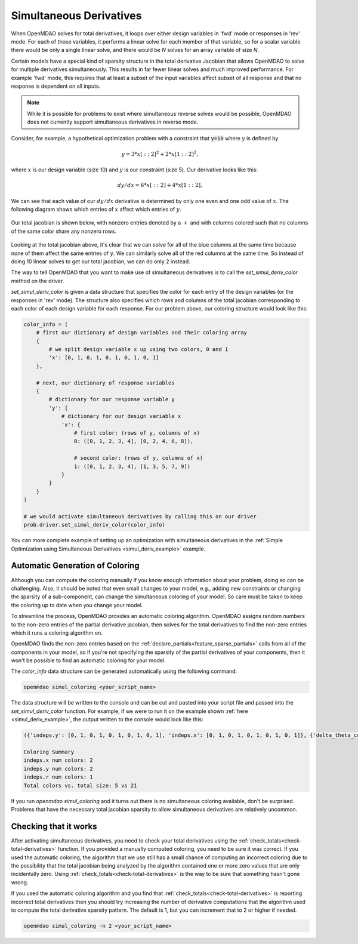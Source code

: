 .. _simul-derivs-theory:

************************
Simultaneous Derivatives
************************

When OpenMDAO solves for total derivatives, it loops over either design variables in 'fwd' mode
or responses in 'rev' mode.  For each of those variables, it performs a linear solve for each
member of that variable, so for a scalar variable there would be only a single linear solve, and
there would be *N* solves for an array variable of size *N*.


Certain models have a special kind of sparsity structure in the total derivative Jacobian that
allows OpenMDAO to solve for multiple derivatives simultaneously. This results in far fewer linear solves and
much improved performance. For example 'fwd' mode, this requires that at least a subset of the input variables
affect subset of all response and that no response is dependent on all inputs.

.. note::

   While it is possible for problems to exist where simultaneous reverse solves would be possible,
   OpenMDAO does not currently support simultaneous derivatives in reverse mode.

Consider, for example, a hypothetical optimization problem with a constraint that :code:`y=10` where :math:`y` is defined by


.. math::

  y = 3*x[::2]^2 + 2*x[1::2]^2 ,


where :math:`x` is our design variable (size 10) and :math:`y` is our constraint (size 5).
Our derivative looks like this:


.. math::

  dy/dx = 6*x[::2] + 4*x[1::2] ,


We can see that each value of our :math:`dy/dx` derivative is determined by only one even
and one odd value of :math:`x`.  The following diagram shows which entries of :math:`x`
affect which entries of :math:`y`.

.. figure:: simple_coloring.png
   :align: center
   :width: 50%
   :alt: Dependency of y on x


Our total jacobian is shown below, with nonzero entries denoted by a :math:`+` and with
columns colored such that no columns of the same color share any nonzero rows.

.. figure:: simple_jac.png
   :align: center
   :width: 50%
   :alt: Our total jacobian


Looking at the total jacobian above, it's clear that we can solve for all of the blue columns
at the same time because none of them affect the same entries of :math:`y`.  We can similarly
solve all of the red columns at the same time.  So instead of doing 10 linear solves to get
our total jacobian, we can do only 2 instead.


The way to tell OpenMDAO that you want to make use of simultaneous derivatives is to call the
`set_simul_deriv_color` method on the driver.


.. automethod:: openmdao.core.driver.Driver.set_simul_deriv_color
    :noindex:


`set_simul_deriv_color` is given a data structure that specifies the color
for each entry of the design variables (or the responses in 'rev' mode).  The structure also
specifies which rows and columns of the total jacobian corresponding to each color of each
design variable for each response.  For our problem above, our coloring structure would
look like this:


.. code-block:: python

    color_info = (
        # first our dictionary of design variables and their coloring array
        {
            # we split design variable x up using two colors, 0 and 1
            'x': [0, 1, 0, 1, 0, 1, 0, 1, 0, 1]
        },

        # next, our dictionary of response variables
        {
            # dictionary for our response variable y
            'y': {
                # dictionary for our design variable x
                'x': {
                    # first color: (rows of y, columns of x)
                    0: ([0, 1, 2, 3, 4], [0, 2, 4, 6, 8]),

                    # second color: (rows of y, columns of x)
                    1: ([0, 1, 2, 3, 4], [1, 3, 5, 7, 9])
                }
            }
        }
    )

    # we would activate simultaneous derivatives by calling this on our driver
    prob.driver.set_simul_deriv_color(color_info)



You can more complete example of setting up an optimization with simultaneous derivatives in the
:ref:`Simple Optimization using Simultaneous Derivatives <simul_deriv_example>` example.


Automatic Generation of Coloring
################################
Although you can compute the coloring manually if you know enough information about your problem,
doing so can be challenging. Also, it should be noted that even small changes to your model,
e.g., adding new constraints or changing the sparsity of a sub-component, can change the
simultaneous coloring of your model. So care must be taken to keep the coloring up to date when
you change your model.

To streamline the process, OpenMDAO provides an automatic coloring algorithm.
OpenMDAO assigns random numbers to the non-zero entries of the partial derivative jacobian,
then solves for the total derivatives to find the non-zero entries which it runs a coloring algorithm on.

OpenMDAO finds the non-zero entries based on the :ref:`declare_partials<feature_sparse_partials>`
calls from all of the components in your model, so if you're not specifying the sparsity of the
partial derivatives of your components, then it won't be possible to find an automatic coloring
for your model.

The *color_info* data structure can be generated automatically using the following command:

.. code-block:: none

    openmdao simul_coloring <your_script_name>


The data structure will be written to the console and can be cut and pasted into your script
file and passed into the *set_simul_deriv_color* function.  For example, if we were to run
it on the example shown :ref:`here <simul_deriv_example>`, the output written to the console
would look like this:


.. code-block:: none

    ({'indeps.y': [0, 1, 0, 1, 0, 1, 0, 1, 0, 1], 'indeps.x': [0, 1, 0, 1, 0, 1, 0, 1, 0, 1]}, {'delta_theta_con.g': {'indeps.y': {0: ([0, 1, 2, 3, 4], [0, 2, 4, 6, 8]), 1: ([0, 1, 2, 3, 4], [1, 3, 5, 7, 9])}, 'indeps.x': {0: ([0, 1, 2, 3, 4], [0, 2, 4, 6, 8]), 1: ([0, 1, 2, 3, 4], [1, 3, 5, 7, 9])}}, 'r_con.g': {'indeps.y': {0: ([0, 2, 4, 6, 8], [0, 2, 4, 6, 8]), 1: ([1, 3, 5, 7, 9], [1, 3, 5, 7, 9])}, 'indeps.x': {0: ([0, 2, 4, 6, 8], [0, 2, 4, 6, 8]), 1: ([1, 3, 5, 7, 9], [1, 3, 5, 7, 9])}}, 'l_conx.g': {'indeps.x': {0: ([0], [0])}}, 'theta_con.g': {'indeps.y': {0: ([0, 1, 2, 3, 4], [0, 2, 4, 6, 8])}, 'indeps.x': {0: ([0, 1, 2, 3, 4], [0, 2, 4, 6, 8])}}})

    Coloring Summary
    indeps.x num colors: 2
    indeps.y num colors: 2
    indeps.r num colors: 1
    Total colors vs. total size: 5 vs 21

If you run *openmdao simul_coloring* and it turns out there is no simultaneous coloring available,
don't be surprised.  Problems that have the necessary total jacobian sparsity to allow
simultaneous derivatives are relatively uncommon.


Checking that it works
######################

After activating simultaneous derivatives, you need to check your total
derivatives using the :ref:`check_totals<check-total-derivatives>` function.
If you provided a manually computed coloring, you need to be sure it was correct.
If you used the automatic coloring, the algorithm that we use still has a small chance of
computing an incorrect coloring due to the possibility that the total jacobian being analyzed
by the algorithm contained one or more zero values that are only incidentally zero.
Using :ref:`check_totals<check-total-derivatives>` is the way to be sure that something hasn't
gone wrong.

If you used the automatic coloring algorithm and you find that :ref:`check_totals<check-total-derivatives>`
is reporting incorrect total derivatives then you should try increasing the number of derivative
computations that the algorithm used to compute the total derivative sparsity pattern. The default
is 1, but you can increment that to 2 or higher if needed.

.. code-block:: none

    openmdao simul_coloring -n 2 <your_script_name>
